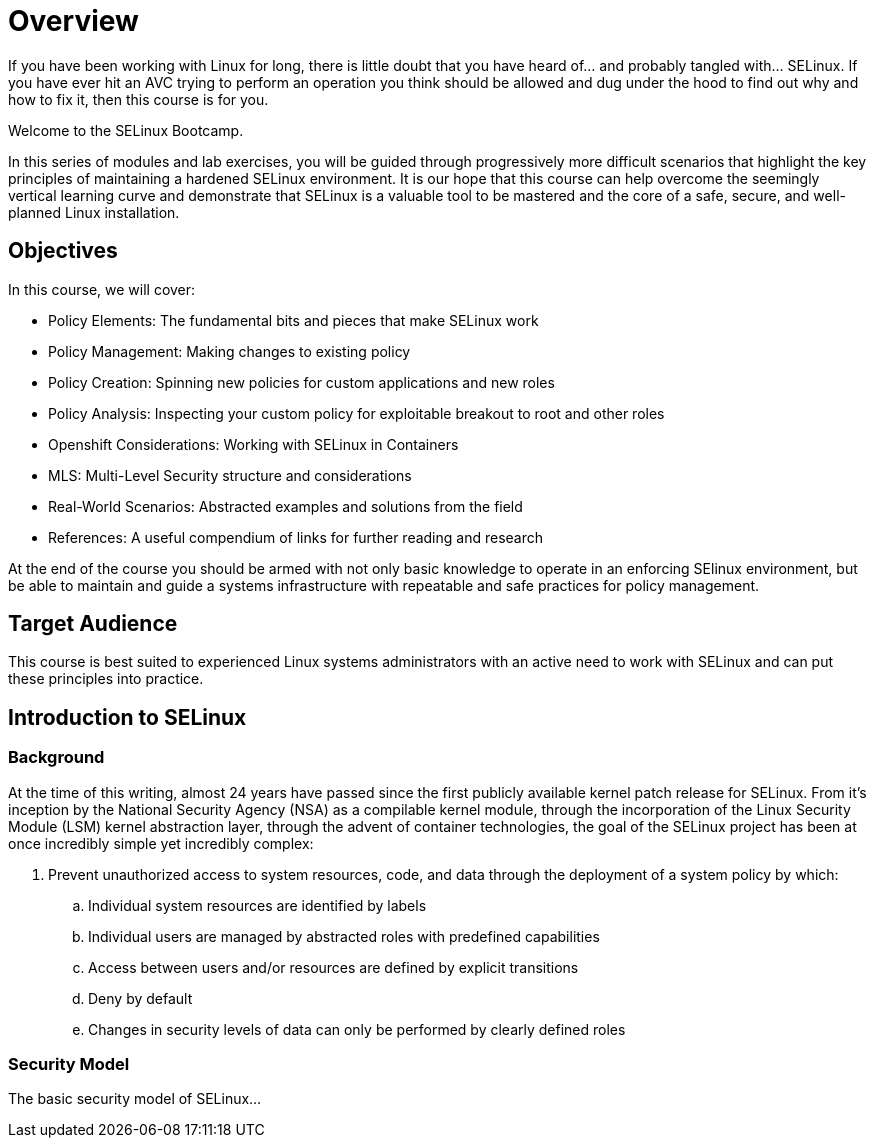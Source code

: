 = Overview

If you have been working with Linux for long, there is little doubt that you have heard of... and probably tangled with... SELinux. If you have ever hit an AVC trying to perform an operation you think should be allowed and dug under the hood to find out why and how to fix it, then this course is for you.

Welcome to the SELinux Bootcamp.

In this series of modules and lab exercises, you will be guided through progressively more difficult scenarios that highlight the key principles of maintaining a hardened SELinux environment. It is our hope that this course can help overcome the seemingly vertical learning curve and demonstrate that SELinux is a valuable tool to be mastered and the core of a safe, secure, and well-planned Linux installation.  

[#objectives]
== Objectives
In this course, we will cover:

- Policy Elements: The fundamental bits and pieces that make SELinux work
- Policy Management: Making changes to existing policy
- Policy Creation: Spinning new policies for custom applications and new roles
- Policy Analysis: Inspecting your custom policy for exploitable breakout to root and other roles
- Openshift Considerations: Working with SELinux in Containers
- MLS: Multi-Level Security structure and considerations
- Real-World Scenarios: Abstracted examples and solutions from the field
- References: A useful compendium of links for further reading and research

At the end of the course you should be armed with not only basic knowledge to operate in an enforcing SElinux environment, but be able to maintain and guide a systems infrastructure with repeatable and safe practices for policy management.

[#target_audience]
== Target Audience

This course is best suited to experienced Linux systems administrators with an active need to work with SELinux and can put these principles into practice.

[#introduction_to_selinux]
== Introduction to SELinux

=== Background

At the time of this writing, almost 24 years have passed since the first publicly available kernel patch release for SELinux. From it's inception by the National Security Agency (NSA) as a compilable kernel module, through the incorporation of the Linux Security Module (LSM) kernel abstraction layer, through the advent of container technologies, the goal of the SELinux project has been at once incredibly simple yet incredibly complex:

. Prevent unauthorized access to system resources, code, and data through the deployment of a system policy by which:
.. Individual system resources are identified by labels
.. Individual users are managed by abstracted roles with predefined capabilities
.. Access between users and/or resources are defined by explicit transitions
.. Deny by default
.. Changes in security levels of data can only be performed by clearly defined roles

=== Security Model

The basic security model of SELinux...


////

MS: Not sure the following historical stuff is relevant. I Would like to include the high points of its history but not at the expense of trying to distill 25 years of changelog into a few paragraphs. If someone wants to take this on great. If I think of a reasonable summary I will.

=== NSA & FLASK Implementation

=== LSM Introduction

=== SELinux introduction in RHEL 4

=== Container Technologies

////